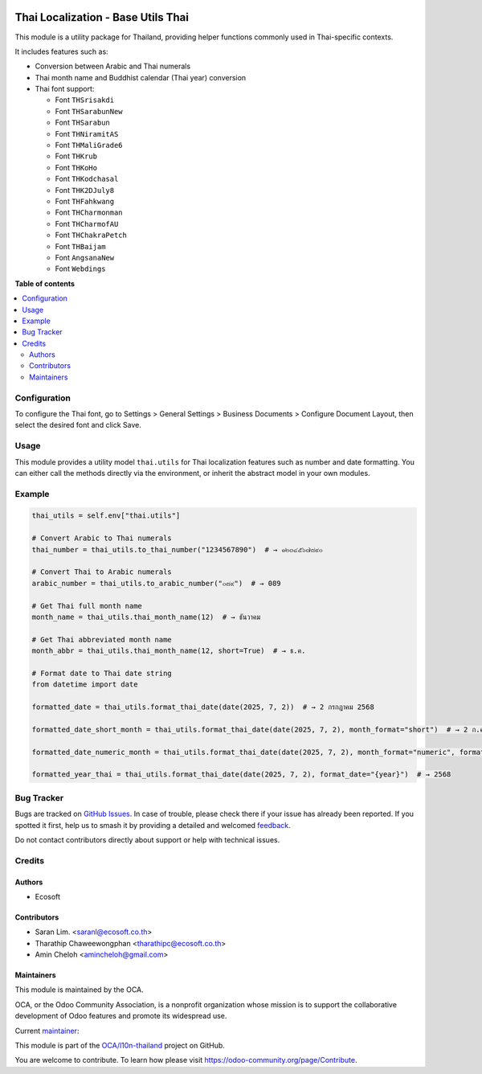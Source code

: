 .. image:: https://odoo-community.org/readme-banner-image
   :target: https://odoo-community.org/get-involved?utm_source=readme
   :alt: Odoo Community Association

===================================
Thai Localization - Base Utils Thai
===================================

.. 
   !!!!!!!!!!!!!!!!!!!!!!!!!!!!!!!!!!!!!!!!!!!!!!!!!!!!
   !! This file is generated by oca-gen-addon-readme !!
   !! changes will be overwritten.                   !!
   !!!!!!!!!!!!!!!!!!!!!!!!!!!!!!!!!!!!!!!!!!!!!!!!!!!!
   !! source digest: sha256:96043c8bec394d16ce5bd523dfbd6d4a82a89a7e3a93f193205cb66801de9eef
   !!!!!!!!!!!!!!!!!!!!!!!!!!!!!!!!!!!!!!!!!!!!!!!!!!!!

.. |badge1| image:: https://img.shields.io/badge/maturity-Beta-yellow.png
    :target: https://odoo-community.org/page/development-status
    :alt: Beta
.. |badge2| image:: https://img.shields.io/badge/license-AGPL--3-blue.png
    :target: http://www.gnu.org/licenses/agpl-3.0-standalone.html
    :alt: License: AGPL-3
.. |badge3| image:: https://img.shields.io/badge/github-OCA%2Fl10n--thailand-lightgray.png?logo=github
    :target: https://github.com/OCA/l10n-thailand/tree/18.0/l10n_th_base_utils
    :alt: OCA/l10n-thailand
.. |badge4| image:: https://img.shields.io/badge/weblate-Translate%20me-F47D42.png
    :target: https://translation.odoo-community.org/projects/l10n-thailand-18-0/l10n-thailand-18-0-l10n_th_base_utils
    :alt: Translate me on Weblate
.. |badge5| image:: https://img.shields.io/badge/runboat-Try%20me-875A7B.png
    :target: https://runboat.odoo-community.org/builds?repo=OCA/l10n-thailand&target_branch=18.0
    :alt: Try me on Runboat

|badge1| |badge2| |badge3| |badge4| |badge5|

This module is a utility package for Thailand, providing helper
functions commonly used in Thai-specific contexts.

It includes features such as:

- Conversion between Arabic and Thai numerals

- Thai month name and Buddhist calendar (Thai year) conversion

- Thai font support:

  - Font ``THSrisakdi``
  - Font ``THSarabunNew``
  - Font ``THSarabun``
  - Font ``THNiramitAS``
  - Font ``THMaliGrade6``
  - Font ``THKrub``
  - Font ``THKoHo``
  - Font ``THKodchasal``
  - Font ``THK2DJuly8``
  - Font ``THFahkwang``
  - Font ``THCharmonman``
  - Font ``THCharmofAU``
  - Font ``THChakraPetch``
  - Font ``THBaijam``
  - Font ``AngsanaNew``
  - Font ``Webdings``

**Table of contents**

.. contents::
   :local:

Configuration
=============

To configure the Thai font, go to Settings > General Settings > Business
Documents > Configure Document Layout, then select the desired font and
click Save.

Usage
=====

This module provides a utility model ``thai.utils`` for Thai
localization features such as number and date formatting. You can either
call the methods directly via the environment, or inherit the abstract
model in your own modules.

Example
=======

.. code:: python

   thai_utils = self.env["thai.utils"]

   # Convert Arabic to Thai numerals
   thai_number = thai_utils.to_thai_number("1234567890")  # → ๑๒๓๔๕๖๗๘๙๐

   # Convert Thai to Arabic numerals
   arabic_number = thai_utils.to_arabic_number("๐๘๙")  # → 089

   # Get Thai full month name
   month_name = thai_utils.thai_month_name(12)  # → ธันวาคม

   # Get Thai abbreviated month name
   month_abbr = thai_utils.thai_month_name(12, short=True)  # → ธ.ค.

   # Format date to Thai date string
   from datetime import date

   formatted_date = thai_utils.format_thai_date(date(2025, 7, 2))  # → 2 กรกฎาคม 2568

   formatted_date_short_month = thai_utils.format_thai_date(date(2025, 7, 2), month_format="short")  # → 2 ก.ค. 2568

   formatted_date_numeric_month = thai_utils.format_thai_date(date(2025, 7, 2), month_format="numeric", format_date="{day:02d}{month}{year}")  # → 02072568

   formatted_year_thai = thai_utils.format_thai_date(date(2025, 7, 2), format_date="{year}")  # → 2568

Bug Tracker
===========

Bugs are tracked on `GitHub Issues <https://github.com/OCA/l10n-thailand/issues>`_.
In case of trouble, please check there if your issue has already been reported.
If you spotted it first, help us to smash it by providing a detailed and welcomed
`feedback <https://github.com/OCA/l10n-thailand/issues/new?body=module:%20l10n_th_base_utils%0Aversion:%2018.0%0A%0A**Steps%20to%20reproduce**%0A-%20...%0A%0A**Current%20behavior**%0A%0A**Expected%20behavior**>`_.

Do not contact contributors directly about support or help with technical issues.

Credits
=======

Authors
-------

* Ecosoft

Contributors
------------

- Saran Lim. <saranl@ecosoft.co.th>
- Tharathip Chaweewongphan <tharathipc@ecosoft.co.th>
- Amin Cheloh <amincheloh@gmail.com>

Maintainers
-----------

This module is maintained by the OCA.

.. image:: https://odoo-community.org/logo.png
   :alt: Odoo Community Association
   :target: https://odoo-community.org

OCA, or the Odoo Community Association, is a nonprofit organization whose
mission is to support the collaborative development of Odoo features and
promote its widespread use.

.. |maintainer-Saran440| image:: https://github.com/Saran440.png?size=40px
    :target: https://github.com/Saran440
    :alt: Saran440

Current `maintainer <https://odoo-community.org/page/maintainer-role>`__:

|maintainer-Saran440| 

This module is part of the `OCA/l10n-thailand <https://github.com/OCA/l10n-thailand/tree/18.0/l10n_th_base_utils>`_ project on GitHub.

You are welcome to contribute. To learn how please visit https://odoo-community.org/page/Contribute.

